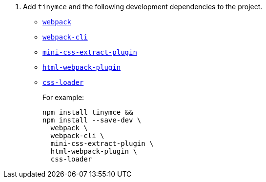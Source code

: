 ifeval::[{is_zip_install} == true]
. Add the following development dependencies to the project.
* https://www.npmjs.com/package/webpack[`+webpack+`]
* https://www.npmjs.com/package/webpack-cli[`+webpack-cli+`]
* https://www.npmjs.com/package/mini-css-extract-plugin[`+mini-css-extract-plugin+`]
* https://www.npmjs.com/package/html-webpack-plugin[`+html-webpack-plugin+`]
* https://www.npmjs.com/package/css-loader[`+css-loader+`]
+
For example:
+
[source,sh]
----
npm install --save-dev \
  webpack \
  webpack-cli \
  mini-css-extract-plugin \
  html-webpack-plugin \
  css-loader
----

endif::[]
ifeval::[{is_zip_install} != true]
. Add `+tinymce+` and the following development dependencies to the project.
* https://www.npmjs.com/package/webpack[`+webpack+`]
* https://www.npmjs.com/package/webpack-cli[`+webpack-cli+`]
* https://www.npmjs.com/package/mini-css-extract-plugin[`+mini-css-extract-plugin+`]
* https://www.npmjs.com/package/html-webpack-plugin[`+html-webpack-plugin+`]
* https://www.npmjs.com/package/css-loader[`+css-loader+`]
+
For example:
+
[source,sh]
----
npm install tinymce &&
npm install --save-dev \
  webpack \
  webpack-cli \
  mini-css-extract-plugin \
  html-webpack-plugin \
  css-loader
----

endif::[]
